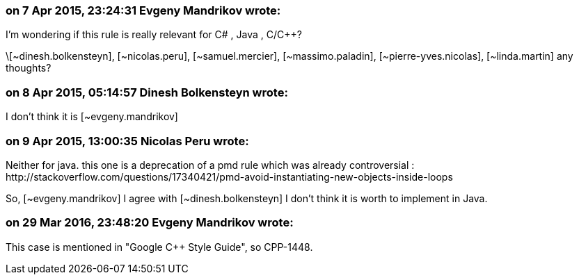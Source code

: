 === on 7 Apr 2015, 23:24:31 Evgeny Mandrikov wrote:
I'm wondering if this rule is really relevant for C# , Java , C/{cpp}? 

\[~dinesh.bolkensteyn], [~nicolas.peru], [~samuel.mercier], [~massimo.paladin], [~pierre-yves.nicolas], [~linda.martin] any thoughts?

=== on 8 Apr 2015, 05:14:57 Dinesh Bolkensteyn wrote:
I don't think it is [~evgeny.mandrikov]

=== on 9 Apr 2015, 13:00:35 Nicolas Peru wrote:
Neither for java. this one is a deprecation of a pmd rule which was already controversial : \http://stackoverflow.com/questions/17340421/pmd-avoid-instantiating-new-objects-inside-loops 

So, [~evgeny.mandrikov] I agree with [~dinesh.bolkensteyn] I don't think it is worth to implement in Java.

=== on 29 Mar 2016, 23:48:20 Evgeny Mandrikov wrote:
This case is mentioned in "Google {cpp} Style Guide", so CPP-1448.

